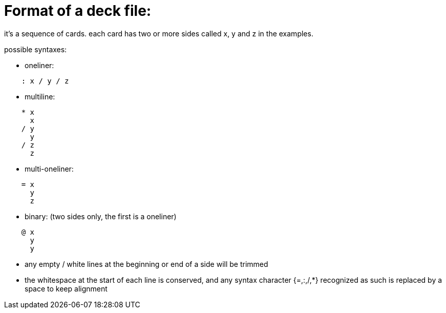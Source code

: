= Format of a deck file:

it's a sequence of cards.
each card has two or more sides called x, y and z in the examples.

.possible syntaxes:
* oneliner:
....
    : x / y / z
....
  
* multiline:
....
    * x
      x
    / y
      y
    / z
      z
....
  
* multi-oneliner:
....
    = x
      y
      z
....

* binary: (two sides only, the first is a oneliner)
....
    @ x
      y
      y
....

* any empty / white lines at the beginning or end of a side will be trimmed
* the whitespace at the start of each line is conserved, and any syntax character {=,:,/,*}
recognized as such is replaced by a space to keep alignment
